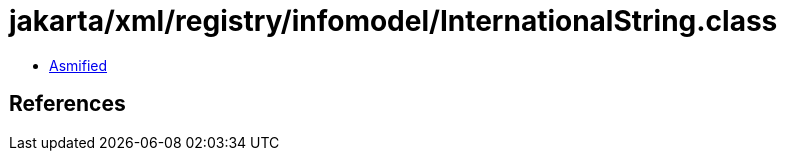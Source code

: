 = jakarta/xml/registry/infomodel/InternationalString.class

 - link:InternationalString-asmified.java[Asmified]

== References

